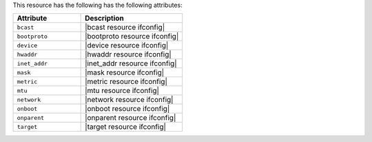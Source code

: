 .. The contents of this file are included in multiple topics.
.. This file should not be changed in a way that hinders its ability to appear in multiple documentation sets.

This resource has the following has the following attributes:

.. list-table::
   :widths: 200 300
   :header-rows: 1

   * - Attribute
     - Description
   * - ``bcast``
     - |bcast resource ifconfig|
   * - ``bootproto``
     - |bootproto resource ifconfig|
   * - ``device``
     - |device resource ifconfig|
   * - ``hwaddr``
     - |hwaddr resource ifconfig|
   * - ``inet_addr``
     - |inet_addr resource ifconfig|
   * - ``mask``
     - |mask resource ifconfig|
   * - ``metric``
     - |metric resource ifconfig|
   * - ``mtu``
     - |mtu resource ifconfig|
   * - ``network``
     - |network resource ifconfig|
   * - ``onboot``
     - |onboot resource ifconfig|
   * - ``onparent``
     - |onparent resource ifconfig|
   * - ``target``
     - |target resource ifconfig|